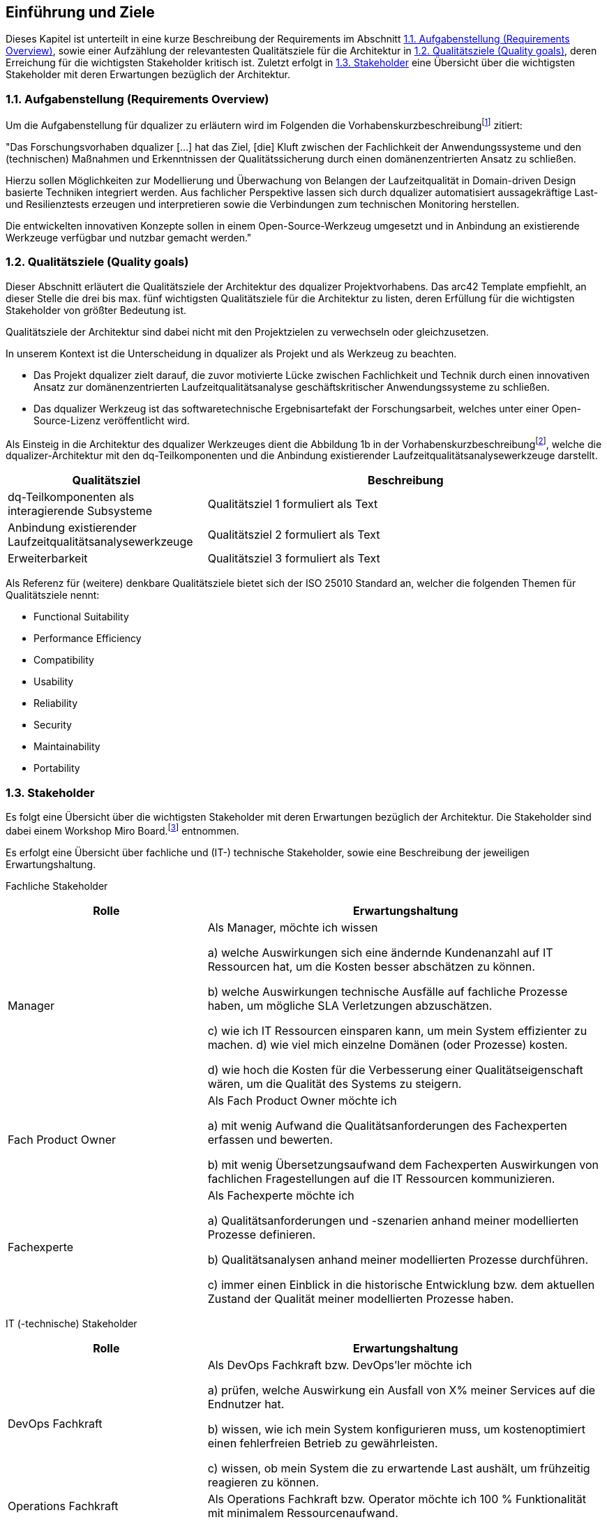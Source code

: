 [[section-introduction-and-goals]]
==	Einführung und Ziele

Dieses Kapitel ist unterteilt in eine kurze Beschreibung der Requirements im Abschnitt <<1.1. Aufgabenstellung (Requirements Overview)>>, sowie einer Aufzählung der relevantesten Qualitätsziele für die Architektur in <<1.2. Qualitätsziele (Quality goals)>>, deren Erreichung für die wichtigsten Stakeholder kritisch ist. Zuletzt erfolgt in <<1.3. Stakeholder>> eine Übersicht über die wichtigsten Stakeholder mit deren Erwartungen bezüglich der Architektur.

=== 1.1. Aufgabenstellung (Requirements Overview)

Um die Aufgabenstellung für dqualizer zu erläutern wird im Folgenden die Vorhabenskurzbeschreibungfootnote:[Dokument: "Domänenzentrierte Laufzeitqualitätsanalyse geschäftskritischer Anwendungssysteme"] zitiert:

"Das Forschungsvorhaben dqualizer [...] hat
das Ziel, [die] Kluft zwischen der Fachlichkeit der Anwendungssysteme und den (technischen) Maßnahmen
und Erkenntnissen der Qualitätssicherung durch einen domänenzentrierten Ansatz zu schließen.

Hierzu sollen Möglichkeiten zur Modellierung und Überwachung von Belangen der Laufzeitqualität in Domain-driven Design basierte
Techniken integriert werden. Aus fachlicher Perspektive lassen sich durch dqualizer automatisiert aussagekräftige Last- und Resilienztests erzeugen und interpretieren sowie die Verbindungen zum technischen Monitoring herstellen.

Die entwickelten innovativen Konzepte sollen in einem Open-Source-Werkzeug umgesetzt
und in Anbindung an existierende Werkzeuge verfügbar und nutzbar gemacht werden."

=== 1.2. Qualitätsziele (Quality goals)

Dieser Abschnitt erläutert die Qualitätsziele der Architektur des dqualizer Projektvorhabens.
Das arc42 Template empfiehlt, an dieser Stelle die drei bis max. fünf wichtigsten Qualitätsziele für die Architektur zu listen, deren Erfüllung für die wichtigsten Stakeholder von größter Bedeutung ist.

Qualitätsziele der Architektur sind dabei nicht mit den Projektzielen zu verwechseln oder gleichzusetzen. 

In unserem Kontext ist die Unterscheidung in dqualizer als Projekt und als Werkzeug zu beachten. 

* Das Projekt dqualizer zielt darauf, die zuvor motivierte Lücke zwischen Fachlichkeit und Technik durch
einen innovativen Ansatz zur domänenzentrierten Laufzeitqualitätsanalyse geschäftskritischer Anwendungssysteme
zu schließen. 

* Das dqualizer Werkzeug ist das softwaretechnische Ergebnisartefakt der Forschungsarbeit, welches unter einer Open-
Source-Lizenz veröffentlicht wird. 

Als Einsteig in die Architektur des dqualizer Werkzeuges dient die Abbildung 1b in der Vorhabenskurzbeschreibungfootnote:[Dokument: "Domänenzentrierte Laufzeitqualitätsanalyse geschäftskritischer Anwendungssysteme"], welche die dqualizer-Architektur mit den dq-Teilkomponenten
und die Anbindung existierender Laufzeitqualitätsanalysewerkzeuge darstellt.

[cols="1,2" options="header"]
|===
|Qualitätsziel |Beschreibung

|dq-Teilkomponenten als interagierende Subsysteme
|Qualitätsziel 1 formuliert als Text

|Anbindung existierender Laufzeitqualitätsanalysewerkzeuge
|Qualitätsziel 2 formuliert als Text

|Erweiterbarkeit 
|Qualitätsziel 3 formuliert als Text

|===

Als Referenz für (weitere) denkbare Qualitätsziele bietet sich der ISO 25010 Standard an, welcher die folgenden Themen für Qualitätsziele nennt:

* Functional Suitability
* Performance Efficiency
* Compatibility
* Usability
* Reliability
* Security
* Maintainability
* Portability


=== 1.3. Stakeholder

//Kommentar: Assoziierte Anwendungs- und Transferpartner. Die DATEV eG und die VHV solutions GmbH.
Es folgt eine Übersicht über die wichtigsten Stakeholder mit deren Erwartungen bezüglich der Architektur. Die Stakeholder sind dabei einem Workshop Miro Board.footnote:[https://miro.com/app/board/uXjVOAAmeeo=/] entnommen.


Es erfolgt eine Übersicht über fachliche und (IT-) technische Stakeholder, sowie eine Beschreibung der jeweiligen Erwartungshaltung.

Fachliche Stakeholder

[cols="1,2" options="header"]
|===
|Rolle |Erwartungshaltung
|Manager | Als Manager, möchte ich wissen

a) welche Auswirkungen sich eine ändernde Kundenanzahl auf IT Ressourcen hat, um die Kosten besser abschätzen zu können.

b) welche Auswirkungen technische Ausfälle auf fachliche Prozesse haben, um mögliche SLA Verletzungen abzuschätzen.

c) wie ich IT Ressourcen einsparen kann, um mein System effizienter zu machen. d) wie viel mich einzelne Domänen (oder Prozesse) kosten.

d) wie hoch die Kosten für die Verbesserung einer Qualitätseigenschaft wären, um die Qualität des Systems zu steigern.

|Fach Product Owner | Als Fach Product Owner möchte ich

a) mit wenig Aufwand die Qualitätsanforderungen des Fachexperten erfassen und bewerten.

b) mit wenig Übersetzungsaufwand dem Fachexperten Auswirkungen von fachlichen Fragestellungen auf die IT Ressourcen kommunizieren.

|Fachexperte | Als Fachexperte möchte ich

a) Qualitätsanforderungen und -szenarien anhand meiner modellierten Prozesse definieren.

b) Qualitätsanalysen anhand meiner modellierten Prozesse durchführen.

c) immer einen Einblick in die historische Entwicklung bzw. dem aktuellen Zustand der Qualität meiner modellierten Prozesse haben.
|===

IT (-technische) Stakeholder

[cols="1,2" options="header"]
|===
|Rolle |Erwartungshaltung
| DevOps Fachkraft | Als DevOps Fachkraft bzw. DevOps'ler möchte ich

a) prüfen, welche Auswirkung ein Ausfall von X% meiner Services auf die Endnutzer hat.

b) wissen, wie ich mein System konfigurieren muss, um kostenoptimiert einen fehlerfreien Betrieb zu gewährleisten.

c) wissen, ob mein System die zu erwartende Last aushält, um frühzeitig reagieren zu können.

| Operations Fachkraft | Als Operations Fachkraft bzw. Operator möchte ich 100 % Funktionalität mit minimalem Ressourcenaufwand.
| Development Fachkraft | Als Development Fachkraft bzw. Entwickler möchte ich wissen, bei welchen Code-Stellen es sich lohnt, sie zu optimieren, um meine Zeit sinnvoll einzusetzen.
| Software Architekt | Als Software Architekt möchte ich

a) die Ist-Architektur mit dem DDD-Modell (Soll) abgleichen.

b) wissen welche Qualitätseigenschaft für meinen Service wichtig ist, um die passenden Resilienz-Mechanismen auswählen zu können.
| Fachlicher Tester | Als fachlicher Tester möchte ich mit meinen Tests die User Stories des Fachbereiches abdecken.
|===

